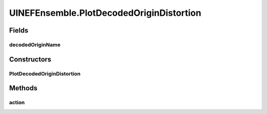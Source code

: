 .. java:import:: ca.nengo.model Origin

.. java:import:: ca.nengo.model StructuralException

.. java:import:: ca.nengo.model Termination

.. java:import:: ca.nengo.model.nef NEFEnsemble

.. java:import:: ca.nengo.model.nef.impl DecodedOrigin

.. java:import:: ca.nengo.plot Plotter

.. java:import:: ca.nengo.ui.configurable ConfigException

.. java:import:: ca.nengo.ui.lib.actions ActionException

.. java:import:: ca.nengo.ui.lib.actions ReversableAction

.. java:import:: ca.nengo.ui.lib.actions StandardAction

.. java:import:: ca.nengo.ui.lib.actions UserCancelledException

.. java:import:: ca.nengo.ui.lib.util.menus MenuBuilder

.. java:import:: ca.nengo.ui.lib.util.menus PopupMenuBuilder

.. java:import:: ca.nengo.ui.models.constructors CDecodedOrigin

.. java:import:: ca.nengo.ui.models.constructors CDecodedTermination

.. java:import:: ca.nengo.ui.models.constructors ModelFactory

.. java:import:: ca.nengo.ui.models.nodes.widgets UIOrigin

.. java:import:: ca.nengo.ui.models.nodes.widgets UITermination

.. java:import:: ca.nengo.ui.models.tooltips TooltipBuilder

.. java:import:: ca.nengo.ui.models.viewers NodeViewer

UINEFEnsemble.PlotDecodedOriginDistortion
=========================================

.. java:package:: ca.nengo.ui.models.nodes
   :noindex:

.. java:type::  class PlotDecodedOriginDistortion extends StandardAction
   :outertype: UINEFEnsemble

   Action for plotting a decoded origin

   :author: Shu Wu

Fields
------
decodedOriginName
^^^^^^^^^^^^^^^^^

.. java:field::  String decodedOriginName
   :outertype: UINEFEnsemble.PlotDecodedOriginDistortion

Constructors
------------
PlotDecodedOriginDistortion
^^^^^^^^^^^^^^^^^^^^^^^^^^^

.. java:constructor:: public PlotDecodedOriginDistortion(String decodedOriginName)
   :outertype: UINEFEnsemble.PlotDecodedOriginDistortion

Methods
-------
action
^^^^^^

.. java:method:: @Override protected void action() throws ActionException
   :outertype: UINEFEnsemble.PlotDecodedOriginDistortion

